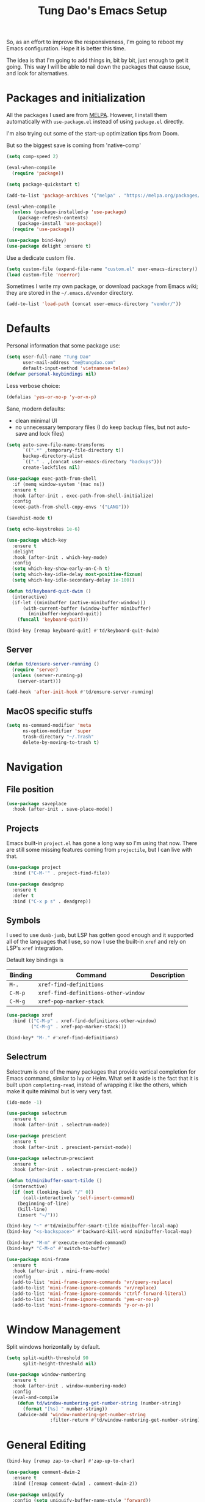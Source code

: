 #+title: Tung Dao's Emacs Setup
#+startup: overview
#+property: header-args :tangle "~/.config/emacs/init.el" :results silent

So, as an effort to improve the responsiveness, I'm going to reboot my Emacs
configuration. Hope it is better this time.

The idea is that I'm going to add things in, bit by bit, just enough to get it
going. This way I will be able to nail down the packages that cause issue, and
look for alternatives.

* Packages and initialization

All the packages I used are from [[https://melpa.org][MELPA]]. However, I
install them automatically with =use-package.el= instead of using =package.el=
directly.

I'm also trying out some of the start-up optimization tips from Doom.

But so the biggest save is coming from 'native-comp'

#+begin_src emacs-lisp
  (setq comp-speed 2)
#+end_src

#+BEGIN_SRC emacs-lisp
  (eval-when-compile
    (require 'package))

  (setq package-quickstart t)
#+END_SRC

#+BEGIN_SRC emacs-lisp
  (add-to-list 'package-archives '("melpa" . "https://melpa.org/packages/") t)

  (eval-when-compile
    (unless (package-installed-p 'use-package)
      (package-refresh-contents)
      (package-install 'use-package))
    (require 'use-package))
#+END_SRC

#+BEGIN_SRC emacs-lisp
  (use-package bind-key)
  (use-package delight :ensure t)
#+END_SRC

Use a dedicate custom file.

#+BEGIN_SRC emacs-lisp
  (setq custom-file (expand-file-name "custom.el" user-emacs-directory))
  (load custom-file 'noerror)
#+END_SRC

Sometimes I write my own package, or download package from Emacs wiki; they
are stored in the =~/.emacs.d/vendor= directory.

#+BEGIN_SRC emacs-lisp
  (add-to-list 'load-path (concat user-emacs-directory "vendor/"))
#+END_SRC


* Defaults

Personal information that some package use:

#+BEGIN_SRC emacs-lisp
  (setq user-full-name "Tung Dao"
        user-mail-address "me@tungdao.com"
        default-input-method 'vietnamese-telex)
  (defvar personal-keybindings nil)
#+END_SRC

Less verbose choice:

#+BEGIN_SRC emacs-lisp
  (defalias 'yes-or-no-p 'y-or-n-p)
#+END_SRC

Sane, modern defaults:

- clean minimal UI
- no unnecessary temporary files (I do keep backup files, but not auto-save
  and lock files)

#+BEGIN_SRC emacs-lisp
  (setq auto-save-file-name-transforms
        `((".*" ,temporary-file-directory t))
        backup-directory-alist
        `(("." . ,(concat user-emacs-directory "backups")))
        create-lockfiles nil)
#+END_SRC

#+BEGIN_SRC emacs-lisp
  (use-package exec-path-from-shell
    :if (memq window-system '(mac ns))
    :ensure t
    :hook (after-init . exec-path-from-shell-initialize)
    :config
    (exec-path-from-shell-copy-envs '("LANG")))
#+END_SRC

#+BEGIN_SRC emacs-lisp
  (savehist-mode t)
#+END_SRC

#+begin_src emacs-lisp
  (setq echo-keystrokes 1e-6)

  (use-package which-key
    :ensure t
    :delight
    :hook (after-init . which-key-mode)
    :config
    (setq which-key-show-early-on-C-h t)
    (setq which-key-idle-delay most-positive-fixnum)
    (setq which-key-idle-secondary-delay 1e-100))
#+end_src

#+begin_src emacs-lisp
  (defun td/keyboard-quit-dwim ()
    (interactive)
    (if-let ((minibuffer (active-minibuffer-window)))
        (with-current-buffer (window-buffer minibuffer)
          (minibuffer-keyboard-quit))
      (funcall 'keyboard-quit)))

  (bind-key [remap keyboard-quit] #'td/keyboard-quit-dwim)
#+end_src

** Server

#+BEGIN_SRC emacs-lisp
  (defun td/ensure-server-running ()
    (require 'server)
    (unless (server-running-p)
      (server-start)))

  (add-hook 'after-init-hook #'td/ensure-server-running)
#+END_SRC


** MacOS specific stuffs

#+BEGIN_SRC emacs-lisp
  (setq ns-command-modifier 'meta
        ns-option-modifier 'super
        trash-directory "~/.Trash"
        delete-by-moving-to-trash t)
#+END_SRC


* Navigation

** File position

#+BEGIN_SRC emacs-lisp
(use-package saveplace
  :hook (after-init . save-place-mode))
#+END_SRC

** Projects

Emacs built-in =project.el= has gone a long way so I'm using that now. There are
still some missing features coming from =projectile=, but I can live with that.

#+BEGIN_SRC emacs-lisp
  (use-package project
    :bind ("C-M-'" . project-find-file))
#+END_SRC

#+begin_src emacs-lisp
  (use-package deadgrep
    :ensure t
    :defer t
    :bind ("C-x p s" . deadgrep))
#+end_src

** Symbols

I used to use =dumb-jumb=, but LSP has gotten good enough and it supported all
of the languages that I use, so now I use the built-in =xref= and rely on LSP's
=xref= integration.

Default key bindings is

| Binding   | Command                              | Description |
|-----------+--------------------------------------+-------------|
| =M-.=     | =xref-find-definitions=              |             |
| =C-M-p=   | =xref-find-definitions-other-window= |             |
| =C-M-g=   | =xref-pop-marker-stack=              |             |

#+begin_src emacs-lisp
  (use-package xref
    :bind (("C-M-p" . xref-find-definitions-other-window)
           ("C-M-g" . xref-pop-marker-stack)))

  (bind-key* "M-." #'xref-find-definitions)
#+end_src

** Selectrum

Selectrum is one of the many packages that provide vertical completion for Emacs
command, similar to Ivy or Helm. What set it aside is the fact that it is built
upon =completing-read=, instead of wrapping it like the others, which make it
quite minimal but is very very fast.

#+begin_src emacs-lisp
  (ido-mode -1)

  (use-package selectrum
    :ensure t
    :hook (after-init . selectrum-mode))

  (use-package prescient
    :ensure t
    :hook (after-init . prescient-persist-mode))

  (use-package selectrum-prescient
    :ensure t
    :hook (after-init . selectrum-prescient-mode))

  (defun td/minibuffer-smart-tilde ()
    (interactive)
    (if (not (looking-back "/" 0))
        (call-interactively 'self-insert-command)
      (beginning-of-line)
      (kill-line)
      (insert "~/")))

  (bind-key "~" #'td/minibuffer-smart-tilde minibuffer-local-map)
  (bind-key "<s-backspace>" #'backward-kill-word minibuffer-local-map)
#+end_src

#+begin_src emacs-lisp
  (bind-key* "M-m" #'execute-extended-command)
  (bind-key* "C-M-o" #'switch-to-buffer)
#+end_src

#+begin_src emacs-lisp :tangle no
  (use-package mini-frame
    :ensure t
    :hook (after-init . mini-frame-mode)
    :config
    (add-to-list 'mini-frame-ignore-commands 'vr/query-replace)
    (add-to-list 'mini-frame-ignore-commands 'vr/replace)
    (add-to-list 'mini-frame-ignore-commands 'ctrlf-forward-literal)
    (add-to-list 'mini-frame-ignore-commands 'yes-or-no-p)
    (add-to-list 'mini-frame-ignore-commands 'y-or-n-p))
#+end_src


* Window Management

Split windows horizontally by default.

#+begin_src emacs-lisp
  (setq split-width-threshold 90
        split-height-threshold nil)
#+end_src

#+BEGIN_SRC emacs-lisp
  (use-package window-numbering
    :ensure t
    :hook (after-init . window-numbering-mode)
    :config
    (eval-and-compile
      (defun td/window-numbering-get-number-string (number-string)
        (format "[%s] " number-string))
      (advice-add 'window-numbering-get-number-string
                  :filter-return #'td/window-numbering-get-number-string)))
#+END_SRC


* General Editing

#+BEGIN_SRC emacs-lisp
  (bind-key [remap zap-to-char] #'zap-up-to-char)
#+END_SRC

#+BEGIN_SRC emacs-lisp
  (use-package comment-dwim-2
    :ensure t
    :bind ([remap comment-dwim] . comment-dwim-2))
#+END_SRC

#+BEGIN_SRC emacs-lisp
  (use-package uniquify
    :config (setq uniquify-buffer-name-style 'forward))
#+END_SRC

#+BEGIN_SRC emacs-lisp
  (use-package ibuffer
    :defer t
    :bind ([remap list-buffers] . ibuffer))
#+END_SRC

Basic settings:

#+BEGIN_SRC emacs-lisp
  (setq-default
   tab-width 2
   indent-tabs-mode nil
   require-final-newline t
   reb-re-syntax 'string)
#+END_SRC

Editing utilities:

#+BEGIN_SRC emacs-lisp
  (defun td/visit-eshell-buffer ()
    (interactive)
    (crux-start-or-switch-to #'eshell "*eshell*"))

  (use-package crux
    :ensure t
    :hook (after-init . crux-reopen-as-root-mode)
    :bind (("C-M-]" . crux-switch-to-previous-buffer)
           ("M-J" . crux-top-join-line)
           ("M-=" . crux-cleanup-buffer-or-region)
           ("C-M-k" . crux-kill-whole-line)
           ("C-c D" . crux-delete-file-and-buffer)
           ("C-c r" . crux-rename-file-and-buffer)
           ("C-c C-o" . crux-open-with)
           ;("C-c t" . crux-visit-term-buffer)
           ("C-c s" . td/visit-eshell-buffer)
           ([remap kill-line] . crux-smart-kill-line))
    :config
    (crux-with-region-or-buffer indent-region)
    (crux-with-region-or-buffer untabify)
    (crux-with-region-or-point-to-eol kill-ring-save)
    (setq kill-do-not-save-duplicates t))

  (bind-key* "C-c C-k" #'kill-this-buffer)
  (bind-key* "s-n" #'next-buffer)
  (bind-key* "s-p" #'previous-buffer)
  (bind-key [remap just-one-space] #'cycle-spacing)
#+END_SRC

Automatically apply external changes: This is debatable, from my own
experience it is helpful.

#+BEGIN_SRC emacs-lisp :tangle no
  (use-package autorevert
    :delight auto-revert-mode
    :hook (after-init . global-auto-revert-mode)
    :config
    (setq auto-revert-avoid-polling t
          auto-revert-interval 1))
#+END_SRC

Automatically save buffers when focus out:

#+BEGIN_SRC emacs-lisp :tangle no
  (defun td/save-all-buffers ()
    (interactive)
    (save-some-buffers t))

  (add-hook 'focus-out-hook 'td/save-all-buffers)
#+END_SRC

Create directory for the file if not exists:

#+BEGIN_SRC emacs-lisp
  (defun td/make-new-directories ()
    (let ((dir (file-name-directory buffer-file-name)))
      (when (and buffer-file-name (not (file-exists-p dir)))
        (make-directory dir t))))

  (add-to-list 'find-file-not-found-functions #'td/make-new-directories)
#+END_SRC

Make the file executable if starting with "shebang":

#+BEGIN_SRC emacs-lisp
  (add-hook 'after-save-hook #'executable-make-buffer-file-executable-if-script-p)
#+END_SRC

** Search and replace

#+begin_src emacs-lisp
  (use-package visual-regexp
    :ensure t
    :bind (("M-r" . vr/query-replace)
           ([remap query-replace] . vr/query-replace)
           ("C-M-r" . vr/mc-mark)))
#+end_src

#+begin_src emacs-lisp
  (use-package ctrlf
    :ensure t
    :hook (after-init . ctrlf-mode))
#+end_src

** Long lines

Long lines are annoying. Auto wrap all texts at 80.

#+BEGIN_SRC emacs-lisp
  (delight 'auto-fill-function "" t)

  (setq-default
   comment-auto-fill-only-comments t
   fill-column 80)

  (add-hook 'text-mode-hook #'turn-on-auto-fill)
  (add-hook 'prog-mode-hook #'turn-on-auto-fill)
#+END_SRC

Sometimes long lines are inevitable though, as I do have to manually edit
exported SVG and minified JS :(. In those cases prevent them from making Emacs
slow:

#+BEGIN_SRC emacs-lisp
  (global-so-long-mode t)
#+END_SRC

** Whitespace

Cleanup whitespaces automatically on save.

#+BEGIN_SRC emacs-lisp
  (use-package whitespace
    :commands (whitespace-cleanup)
    :hook (before-save . whitespace-cleanup))
#+END_SRC

** Parenthesis

Parenthesis come in pairs, that's why they are cumbersome to deal with. Better
use =smart-parens= to manage them. However the command name use words from an
arcane language :(, so I put together a table of human-readable description of
the commands. All key bindings are started with =M-s=.

| Bindings  | Command                | Description                                         |
|-----------+------------------------+-----------------------------------------------------|
| =DEL=     | =sp-splice-sexp=       | Delete surrounding pair                             |
| =M-S=     | =sp-rewrap-sexp=       | Replace the surrounding pair                        |
| =<right>= | =sp-slurp-hybrid-sexp= | Extend the pair to include items to the right       |
| =<left>=  | =sp-forward-barf-sexp= | Shrink the pair, the right-most item is put outside |

NOTE: This package is huge, I'm still learning it.

#+BEGIN_SRC emacs-lisp
    (use-package smartparens
      :ensure t
      :delight smartparens-mode
      :hook ((prog-mode . smartparens-mode)
             (prog-mode . show-smartparens-mode))
      :bind (("M-s DEL" . sp-splice-sexp)
             ("M-S" . sp-rewrap-sexp)
             ("M-s <right>" . sp-slurp-hybrid-sexp)
             ("C-S-f" . sp-slurp-hybrid-sexp)
             ("M-s <left>" . sp-forward-barf-sexp)
             ("C-M-a" . sp-beginning-of-sexp)
             ("C-M-e" . sp-end-of-sexp)
             ("M-K" . sp-kill-sexp)
             ("M-]" . sp-select-next-thing))
      :config
      (setq sp-show-pair-delay 0)
      (sp-pair "{" nil
               :post-handlers '(:add ("||\n[i]" "RET") ("| " "SPC")))
      (sp-pair "[" nil
               :post-handlers '(:add ("||\n[i]" "RET") ("| " "SPC")))
      (sp-pair "(" nil
               :post-handlers '(:add ("||\n[i]" "RET") ("| " "SPC"))))
#+END_SRC

#+BEGIN_SRC emacs-lisp
  (use-package expand-region
    :ensure t
    :bind ("M--" . er/expand-region))

  (defun td/mark-line-dwim ()
    (interactive)
    (call-interactively #'beginning-of-line)
    (call-interactively #'set-mark-command)
    (call-interactively #'end-of-line))

  (bind-key "M-C-SPC" #'td/mark-line-dwim)

  (use-package delsel
    :hook (after-init . delete-selection-mode))
#+END_SRC

** Undo

By default Emacs doesn't even have redo!

#+BEGIN_SRC emacs-lisp
  (use-package undo-tree
    :ensure t
    :delight undo-tree-mode
    :hook (after-init . global-undo-tree-mode))
#+END_SRC

** Snippets

#+BEGIN_SRC emacs-lisp
  (use-package yasnippet
    :ensure t
    :delight yas-minor-mode
    :hook (after-init . yas-global-mode)
    :config
    (setq yas-prompt-functions
          '(yas-ido-prompt yas-completing-prompt yas-no-prompt)
          yas-verbosity 1)

    ;; I'm an old Emacs hacker, I like the abbrev-way and bind yas-expand SPC
    (define-key yas-minor-mode-map (kbd "SPC") yas-maybe-expand)

    (unbind-key "TAB" yas-minor-mode-map)
    (unbind-key "<tab>" yas-minor-mode-map))
#+END_SRC

** Alignment

#+BEGIN_SRC emacs-lisp
  (use-package align
    :defer t
    :bind (("C-c =" . align))
    :config
    (add-to-list 'align-rules-list
                 '(js-object-props
                   (modes . '(js-mode js2-mode web-mode))
                   (regexp . "\\(\\s-*\\):")
                   (spacing . 0)))
    (add-to-list 'align-rules-list
                 '(css-declaration
                   (modes . '(css-mode))
                   (regexp . "^\\s-*\\w+:\\(\\s-*\\).*;")
                   (group 1)))
    (add-to-list 'align-rules-list
                 '(haskell-record-fields
                   (modes . '(haskell-mode))
                   (regexp . "\\(\\s-*\\)::")
                   (spacing . 1)))
    (add-to-list 'align-rules-list
                 '(haskell-aeson-fields
                   (modes . '(haskell-mode))
                   (regexp . "\\(\\s-*\\).=")
                   (spacing . 1))))
#+END_SRC

** Diff

#+BEGIN_SRC emacs-lisp
  (setq-default
   ediff-split-window-function #'split-window-horizontally
   diff-font-lock-prettify t)
#+END_SRC


* Shell and remote

** EShell

#+BEGIN_SRC emacs-lisp
  (defun td/with-face (str &rest properties)
    (propertize str 'face properties))

  (use-package eshell-toggle
    :ensure t
    :bind (("C-c e s" . eshell-toggle)))

  (use-package eshell-up
    :ensure t
    :defer t)

  (use-package eshell-z
    :ensure t
    :defer t)

  (use-package eshell
    :defer t
    :config
    (eval-and-compile
      (require 'eshell-up)
      (require 'eshell-z)
      (require 'eshell-git-prompt)

      (defun td/eshell-pwd ()
        (replace-regexp-in-string
         (regexp-quote (expand-file-name "~"))
         "~"
         (eshell/pwd)))

      (defun td/eshell-prompt ()
        (format
         "\n%s@%s in %s %s\n%s"
         (td/with-face user-login-name :foreground "#dc322f")
         (td/with-face (or (getenv "HOST") (system-name)) :foreground "#b58900")
         (td/with-face (td/eshell-pwd) :foreground "#859900")
         (if (= (user-uid) 0) (td/with-face "#" :foreground "red") "$")
         (eshell-git-prompt-robbyrussell)))

      (defun eshell/open (args)
        (interactive)
        (shell-command
         (concat (cl-case system-type
                   ((darwin) "open")
                   ((windows-nt) "start")
                   (t "xdg-open"))
                 (format " %s" args))))

      (setq eshell-prompt-function #'td/eshell-prompt
            eshell-prompt-regexp "^[^#$\\n]*[#$] "
            eshell-highlight-prompt nil)))

  (use-package eshell
    :defer t
    :config
    (eval-and-compile
      (defun td/eshell-pwd ()
        (replace-regexp-in-string
         (regexp-quote (expand-file-name "~"))
         "~"
         (eshell/pwd)))

      (defun td/eshell-git-prompt ()
        )

      (defun td/eshell-prompt ()
        (format
         "\n%s@%s in %s\n%s "
         (td/with-face user-login-name :foreground "#dc322f")
         (td/with-face (or (getenv "HOST") (system-name)) :foreground "#b58900")
         (td/with-face (td/eshell-pwd) :foreground "#859900")
         (if (= (user-uid) 0) (td/with-face "#" :foreground "red") "$")
         ;; (td/eshell-git-prompt)
         ))

      (defun eshell/open (args)
        (interactive)
        (shell-command
         (concat (cl-case system-type
                   ((darwin) "open")
                   ((windows-nt) "start")
                   (t "xdg-open"))
                 (format " %s" args))))

      (setq eshell-prompt-function #'td/eshell-prompt
            eshell-prompt-regexp "^[^#$\\n]*[#$] "
            eshell-highlight-prompt nil)))
#+END_SRC

#+BEGIN_SRC emacs-lisp :tangle no
  (use-package ag
    :ensure t
    :init
    (defun eshell/ag (args) (ag args (eshell/pwd))))
#+END_SRC

#+BEGIN_SRC emacs-lisp
  (use-package with-editor
    :ensure t
    :hook ((term-exec . with-editor-export-editor)
           (shell-mode . with-editor-export-editor)
           (eshell-mode . with-editor-export-editor)))
#+END_SRC

** Tramp

#+BEGIN_SRC emacs-lisp
  (use-package tramp
    :defer t
    :config
    (eval-and-compile
      (setq password-cache-expiry nil
            tramp-debug-buffer t
            tramp-default-method "ssh"
            tramp-verbose 2)

      (add-to-list 'auth-sources "~/Projects/dotfiles/dotfiles/.emacs.d/authinfo.gpg")
      (add-to-list 'auth-sources 'macos-keychain-generic t)
      (setq ange-ftp-netrc-filename "~/Projects/dotfiles/dotfiles/.emacs.d/authinfo.gpg")))
#+END_SRC


* Programming

#+begin_src emacs-lisp
  (setq-default bidi-display-reordering nil)

  (setq gc-cons-threshold 400000000
        read-process-output-max (* 1024 1024)
        inhibit-compacting-font-caches t)

  (use-package lsp-mode
    :ensure t
    :hook ((python-mode . lsp)
           (js-mode . lsp)
           (typescript-mode . lsp)
           (haskell-mode . lsp)
           (rust-mode . lsp)
           (web-mode . lsp)
           (go-mode . lsp)
           (lsp-mode . lsp-enable-which-key-integration))
    :commands lsp
    :custom
    (lsp-keymap-prefix "C-l")
    (lsp-prefer-capf t)
    (lsp-enable-file-watchers nil)
    (lsp-signature-auto-activate nil)
    (lsp-modeline-code-actions-enable nil))

  (use-package imenu
    :bind ("C-c j" . imenu))
#+end_src

** Auto completion

I use auto completion sparingly. Mostly because many of the programing
language support package use =company= for some of their functionalities. To
be fair, I'd like these mode to support Emacs's standard
=completion-at-point-functions= interface.

#+BEGIN_SRC emacs-lisp
  (use-package company
    :ensure t
    :delight company-mode
    :bind (("M-/" . company-manual-begin)
           ("C-x C-p" . company-files)
           :map company-active-map
           ("<tab>" . company-complete-common-or-cycle)
           ("C-n" . company-select-next-or-abort)
           ("C-p" . company-select-previous-or-abort))
    :hook (after-init . global-company-mode)
    :config
    (require 'company-dabbrev)

    (setq company-minimum-prefix-length 2
          company-require-match #'company-explicit-action-p
          company-show-numbers t
          company-idle-delay nil
          company-tooltip-align-annotations t
          company-backends
          '(company-capf
            company-files
            (company-dabbrev-code company-keywords)
            company-dabbrev)
          company-dabbrev-other-buffers t
          company-dabbrev-char-regexp nil
          company-dabbrev-downcase nil))

  (use-package company-buffer-line
    :commands (company-same-mode-buffer-lines)
    :bind ("C-x C-l" . company-same-mode-buffer-lines))

  (use-package company-prescient
    :ensure t
    :defer t
    :hook (global-company-mode . company-prescient-mode))

  ;; (use-package company-box
  ;;   :ensure t
  ;;   :defer t
  ;;   :delight company-box-mode
  ;;   :hook (company-mode . company-box-mode))
#+END_SRC

** Error checking

Flymake have a rewrite in Emacs 26.1. I'm giving it a try now

#+BEGIN_SRC emacs-lisp
  (defun flymake-proc-create-temp-in-tmp (file-name)
    (concat temporary-file-directory file-name))

  (use-package flymake
    :defer t
    :bind (:map flymake-mode-map
                ("C-c e n" . flymake-goto-next-error)
                ("C-c e p" . flymake-goto-prev-error))
    :config
    (advice-add
     'flymake-proc-create-temp-inplace
     :filter-return #'flymake-proc-create-temp-in-tmp))
#+END_SRC

** Version Control

Git has won the version control war, everyone uses Git now. Emacs'
built-in VC has great support for git but Magit is godsend.

#+BEGIN_SRC emacs-lisp
  (use-package magit
    :ensure t
    :bind ([remap project-vc-dir] . magit)
    :config
    (setq magit-display-buffer-function #'magit-display-buffer-fullframe-status-v1))
#+END_SRC

** Compile

I use =compile= not only for compilation but also as a generic method to run
repetitive tasks. For example, I to run unit tests repeatedly, I first run
=M-x compile= with the test commands. Subsequence =recompile= call will
re-run the tests.

#+BEGIN_SRC emacs-lisp
  (use-package compile
    :bind ("C-c m" . recompile)
    :hook (compilation-filter . td/colorize-compilation-buffer)
    :config
    (setq compilation-scroll-output 'first-error)
    (require 'ansi-color)
    (defun td/colorize-compilation-buffer ()
      (read-only-mode -1)
      (ansi-color-apply-on-region compilation-filter-start (point))
      (read-only-mode t)))
#+END_SRC

** Code folding

#+BEGIN_SRC emacs-lisp
  (use-package hideshow
    :hook (prog-mode . hs-minor-mode))

  ;(use-package hideshowvis
  ;  :hook (hs-minor-mode . hideshowvis-enable))

  (use-package hideshow-org
    :ensure t
    :hook (hs-minor-mode . hs-org/minor-mode))
#+END_SRC

** Web Development

Not programming per-se. I use =web-mode= for all my templating-related
editing, including PHP, since I rarely write PHP anymore.

#+BEGIN_SRC emacs-lisp
  (use-package web-mode
    :ensure t
    :mode (("\\.html" . web-mode)
           ("\\.jsx" . web-mode)
           ("\\.tsx" . web-mode)
           ("\\.tpl" . web-mode)
           ("\\.erb" . web-mode)
           ("\\.tag" . web-mode)
           ("\\.php" . web-mode)
           ("\\.hbs" . web-mode)
           ("\\.mustache" . web-mode))
    :config
    (setq web-mode-markup-indent-offset 2
          web-mode-css-indent-offset 2
          web-mode-code-indent-offset 2
          web-mode-script-padding 2
          web-mode-style-padding 2
          web-mode-enable-auto-quoting nil
          web-mode-enable-comment-annotation t))
#+END_SRC

Also, I can't live without Emmet.

#+BEGIN_SRC emacs-lisp
  (defun td/emmet-jsx-mode ()
    (interactive)
    (when (string-suffix-p "sx" (buffer-file-name))
      (setq-local emmet-expand-jsx-className? t)))

  (use-package emmet-mode
    :ensure t
    :delight emmet-mode
    :hook ((sgml-mode . emmet-mode)
     (css-mode . emmet-mode)
     (web-mode . emmet-mode)
     (js-mode . emmet-mode))
    :config
    (setq emmet-indentation 2
    emmet-preview-default nil
    emmet-insert-flash-time 0.1)

    (add-hook 'emmet-mode-hook #'td/emmet-jsx-mode))
#+END_SRC

#+BEGIN_SRC emacs-lisp
  (defun td/format-html-attributes ()
    (interactive)
    (save-excursion
      (re-search-backward "<")
      (while (not (looking-at "[\n\r/]"))
        (re-search-forward "\s+[^=]+=")
        (goto-char (match-beginning 0))
        (newline-and-indent))))

  (bind-key "C-M-=" #'td/format-html-attributes)
#+END_SRC

#+BEGIN_SRC emacs-lisp
  (use-package sgml-mode
    :mode (("\\.svg" . sgml-mode)))
#+END_SRC

** CSS

#+BEGIN_SRC emacs-lisp
  (use-package css-mode
    :mode "\\.css\\'"
    :config
    (setq css-indent-offset 2))
#+END_SRC

#+BEGIN_SRC emacs-lisp
  (use-package rainbow-mode
    :ensure t
    :defer t
    :hook (css-mode . rainbow-mode))
#+END_SRC

** JavaScript

Like most people I used to use =js2-mode= for all my JavaScript editing,
including JSX. Since I'm no longer write as much JavaScript, and I will use
=es-lint= for syntax checking anyways, I think I'm going to give the built-in
=js-mode= a try.

#+BEGIN_SRC emacs-lisp
  (use-package js
    :mode (("\\.eslintrc$" . js-mode))
    :config
    (setq js-indent-level 2
          js-indent-first-init 'dynamic
          js-switch-indent-offset 2
          js-enabled-frameworks '(javascript)))
#+END_SRC

#+begin_src emacs-lisp
  (use-package typescript-mode
    :ensure t
    :mode (("\\.ts$" . typescript-mode))
    :config
    (setq typescript-indent-level 2))
#+end_src

** Python

#+BEGIN_SRC emacs-lisp
  (use-package poetry
    :ensure t
    :defer t
    :hook (after-init . poetry-tracking-mode))
#+END_SRC

#+BEGIN_SRC emacs-lisp
  (use-package py-isort
    :ensure t
    :defer t
    :functions py-isort-before-save)

  (use-package python
    :mode (("\\.py\\'" . python-mode))
    ;; :hook (before-save . py-isort-before-save)
    :config
    (setq python-fill-docstring-style 'django))
#+END_SRC

** Haskell

I'm also a Haskell beginner :). Setting up Haskell with Emacs is relatively
easy. There's also a catch-all IDE-like mode called =intero=, by the very
same folk who runs =stack=.

#+BEGIN_SRC emacs-lisp
  (use-package haskell-mode
    :ensure t
    :mode (("\\.hs\\'" . haskell-mode))
    :bind (([remap haskell-mode-format-imports] . haskell-sort-imports))
    :config
    (setq haskell-program-name "stack repl"))
#+END_SRC

#+BEGIN_SRC emacs-lisp
  (use-package lsp-haskell
    :ensure t
    :config
    (setq lsp-haskell-process-path-hie "hls"
          lsp-haskell-process-args-hie '()))
#+END_SRC

** Rust

#+BEGIN_SRC emacs-lisp
  (use-package rust-mode
    :ensure t
    :defer t)
#+END_SRC

** Go

#+BEGIN_SRC emacs-lisp :tangle no
  (use-package go-mode
    :ensure t
    :mode (("\\.go$" . go-mode)))
#+END_SRC

** Swift

#+BEGIN_SRC emacs-lisp :tangle no
  (use-package swift-mode
    :ensure t
    :mode (("\\.swift" . swift-mode)))
#+END_SRC

** Solidity

#+BEGIN_SRC emacs-lisp :tangle no
  (use-package solidity-mode
    :ensure t
    :mode (("\.sol$" . solidity-mode)))
#+END_SRC

** Java
** Clojure

#+begin_src emacs-lisp
  (use-package clojure-mode
    :ensure t)

  (use-package inf-clojure
    :ensure t
    :hook (clojure-mode . inf-clojure-minor-mode))
#+end_src

** Docker

I use Docker for almost every project now, it is useful even just for setting up
consistent development environment across the team. I use =docker= package to
manage Docker images and containers.

#+BEGIN_SRC emacs-lisp
  (use-package docker
    :ensure t
    :defer t)
#+END_SRC

#+BEGIN_SRC emacs-lisp
  (use-package dockerfile-mode
    :ensure t
    :mode ("Dockerfile$" . dockerfile-mode))
#+END_SRC

** Terraform

#+begin_src emacs-lisp
  (use-package terraform-mode
    :ensure t
    :mode (("\\.tf" . terraform-mode)))

  (use-package terraform-doc
    :ensure t)

  (use-package company-terraform
    :ensure t
    :hook (terraform-mode . company-terraform-init))
#+end_src

** Misc

These are supports for other stuffs that I used:

#+BEGIN_SRC emacs-lisp
  (use-package markdown-mode
    :ensure t
    :mode (("\\.md$" . markdown-mode)
           ("\\.markdown$" . markdown-mode))
    :config
    ;; Requires 'pip3 install --user markdown'
    (setq markdown-command "python3 -m markdown -x extra"))
#+END_SRC

#+BEGIN_SRC emacs-lisp
  (use-package nginx-mode
    :ensure t
    :mode (".*nginx.*\\.conf$" . nginx-mode))
#+END_SRC

#+BEGIN_SRC emacs-lisp
  (use-package yaml-mode
    :ensure t
    :mode (("\\.yml$" . yaml-mode)
           ("\\.yaml$" . yaml-mode)
           ("\\.sls$" . yaml-mode)
           ("^master$" . yaml-mode)
           ("^roster$" . yaml-mode)))
#+END_SRC

#+BEGIN_SRC emacs-lisp
  (use-package feature-mode
    :ensure t
    :mode (("\\.feature$" . markdown-mode)))
#+END_SRC


* Document and management

I use Org for almost everything. Blogging, task management, API documentation,
literate programming.

** Tracking and tasks management

I tried many management tools: Wunderlist, Todoist, Google Calendar
.etc. However all of them are missing something really crucial for me. For
example Wunderlist has agenda overview, but lacks adding note to
tasks. Evernote has execllent note support, but their project management is
just barebone, not much than a todo list.

Org on the other hand lacks notification and ubiquitous access. I'm looking
for a solution though.

Here's my basic Org setup:

- A default =inbox.org= on Desktop for tasks capturing and project management
- Nicer display with inline images
- Enable GTD todo keyword sequence and time loging

#+BEGIN_SRC emacs-lisp
  (use-package org
    ;:ensure t
    :bind (("C-c o c" . org-occur-in-agenda-files))
    :hook (org-mode . org-indent-mode)
    :delight org-indent-mode
    :config
    (setq org-directory "~/Desktop/"
          org-default-notes-file (expand-file-name "inbox.org" org-directory)
          org-agenda-files (list org-directory)
          org-agenda-skip-unavailable-files t
          org-hide-leading-stars t
          org-clock-persist 'history
          org-refile-targets (list '("~/Desktop/archive.org" . (:level . 1)))

          org-startup-with-inline-images t

          org-todo-keywords
          '((sequence "TODO(t@)" "WAITING(w@)" "|" "DONE(d@/!)" "CANCELLED(c@)"))

          org-src-fontify-natively t)
    (org-clock-persistence-insinuate))
#+END_SRC

Agenda overview and filtering. Org provides a bunch of quick overviews:

| Binding                | Description                                   |
|------------------------+-----------------------------------------------|
| =C-c o a t=, =C-c o t= | List the TODO items                           |
|------------------------+-----------------------------------------------|
| =C-c o a #=            | List stuck projects, see =org-stuck-projects= |
|------------------------+-----------------------------------------------|
| =C-c o a s=            | Search Org headers                            |

Stuck projects are:

- Top level outlines that have the tag =project=
- Without holding state (waiting/done/cancelled)
- But don't have any todo items

#+BEGIN_SRC emacs-lisp
  (use-package org-agenda
    :bind (("C-c o a" . org-agenda)
           ("C-c o t" . org-todo-list))
    :config
    (setq org-agenda-restore-windows-after-quit t
          org-agenda-window-setup 'current-window
          org-stuck-projects
          '("+project+LEVEL=1/-WAITING-DONE-CANCELLED" ("TODO" "WAITING") nil "")))
#+END_SRC

** Note taking

As stated earlier, I practice GTD. Working projects and new stuffs go to
=inbox.org= file. Old tasks are archived to =archive.org=. Here's my
=org-capture= templates to dump stuffs to =inbox/note=

** Literate programming

Org Babel for literate programming and API documentation.

#+BEGIN_SRC emacs-lisp
  (use-package ob-http
    :defer t
    :ensure t)

  (use-package ob-core
    :defer t
    :config
    (setq org-confirm-babel-evaluate nil))

  (use-package org
    :mode ("\\.org\\'" . org-mode)
    :hook (org-babel-after-execute . org-display-inline-images)
    :config
    (org-babel-do-load-languages
     'org-babel-load-languages
     '((emacs-lisp . t)
       (http . t)
       (python . t)
       (shell . t)
       (sql . t))))
#+END_SRC

** Spell checking

#+BEGIN_SRC emacs-lisp
  (use-package ispell
    :bind ("s-i" . ispell-word)
    :config
    (setq ispell-program-name "aspell"
          ispell-extra-args
          '("--sug-mode=ultra" "--lang=en_US" "--personal=~/.emacs.d/dictionary")
          ispell-skip-html t
          ispell-silently-savep t
          ispell-really-aspell t))

  (use-package flyspell
    :defer t
    :delight flyspell-mode
    :hook (org-mode . flyspell-mode))
#+END_SRC


* Appearance

I love eye candy <3. I put quite a lot of efforts to make Emacs look
the way I liked.

#+BEGIN_SRC emacs-lisp
  (setq inhibit-startup-screen t
        visible-bell nil
        ring-bell-function 'ignore
        scroll-preserve-screen-position t
        scroll-margin 8)
#+END_SRC

Default window configuration: half-left of the screen, no scroll bars, no menu
bars, no cursor blinking. And btw, nothing beats the classic Monaco. "Menlo",
"Source Code Pro" and "Fira Code" come close, currently I have to use them for
bold and ligatures support :(.

#+BEGIN_SRC emacs-lisp
  (setq-default
   fringes-outside-margins t
   ;; line-spacing 4
   default-frame-alist
   '((left-fringe . 8) (right-fringe . 4)
     (border-width . 0) (internal-border-width . 0)
     ;; (ns-appearance . dark)
     (font . "Monaco 14")
     ;; (font . "Menlo 14")
     ;; (font . "SF Mono 14")
     ;; (font . "Source Code Pro 14")
     ;; (font . "Fira Code 14")
     ;; (font . "JetBrains Mono 14")
     ;; (font . "Cascadia Mono 14")
     (top . 0) (left . 480)
     (width . 96) (height . 96)
     (vertical-scroll-bars . nil)
     (tool-bar-lines . 0)))

  (blink-cursor-mode -1)
  (setq line-spacing 0.2)
#+END_SRC

#+begin_src emacs-lisp
  (use-package hl-line
    :hook (prog-mode . hl-line-mode))
#+end_src

Enable ligatures, only available in railwaycat Mac port.

#+BEGIN_SRC emacs-lisp :tangle no
  (mac-auto-operator-composition-mode)
#+END_SRC

#+BEGIN_SRC emacs-lisp
  (setq ns-use-native-fullscreen t)
#+END_SRC

Truncate lines:

#+BEGIN_SRC emacs-lisp
  (setq-default truncate-lines t)
#+END_SRC

Some preferences that I set for all the theme. Per documentation, the custom
theme named =user= will always have the highest priority.

#+BEGIN_SRC emacs-lisp
  (custom-theme-set-faces
   'user
   '(vertical-border ((t (:foreground "#000" :background "#000"))))
   '(font-lock-comment-face ((t (:slant normal))))
   '(font-lock-comment-delimiter-face ((t (:slant normal))))
   '(font-lock-string-face ((t (:slant normal))))
   '(font-lock-constant-face ((t (:slant normal))))

   '(markdown-inline-code-face ((t (:slant normal))))

   '(indent-guide-face ((t (:inherit font-lock-comment-face))))
   '(web-mode-variable-name-face ((t (:inherit default))))

   '(line-number ((t :foreground nil :inherit font-lock-comment-face)))

   '(diff-hl-insert ((t (:inherit nil :background nil :foreground "#81af34"))))
   '(diff-hl-delete ((t (:inherit nil :background nil :foreground "#ff0000"))))
   '(diff-hl-change ((t (:inherit nil :background nil :foreground "#deae3e")))))
#+END_SRC

#+BEGIN_SRC emacs-lisp
  (use-package highlight-numbers
    :ensure t
    :defer t
    :hook (prog-mode . highlight-numbers-mode))
#+END_SRC

I also have very good experience with *Tango Plus*. Its philosophy of not
getting in the way is interesting.

#+BEGIN_SRC emacs-lisp :tangle no
  (use-package tango-plus-theme
    :ensure t
    :init (load-theme 'tango-plus t))
#+END_SRC

#+BEGIN_SRC emacs-lisp
  (use-package doom-themes
    :ensure t
    :init
    (eval-and-compile
      (setq doom-themes-enable-italic nil)
      (load-theme 'doom-gruvbox t))
    :hook (org-mode . doom-themes-org-config))
#+END_SRC

I also have an alternate light-theme for backup or use in
presentation, which is *base16-github* from [[https://github.com/belak/base16-emacs][base16-themes]] package.

#+BEGIN_SRC emacs-lisp :tangle no
  (use-package base16-theme
    :ensure t
    :config (load-theme 'base16-phd t))
#+END_SRC

#+begin_src emacs-lisp :tangle no
  (use-package cloud-theme
    :ensure t
    :config (load-theme 'cloud t))
#+end_src

#+begin_src emacs-lisp :tangle no
  (use-package mustang-theme
    :ensure t
    :config (load-theme 'mustang t))
#+end_src

Mode line

#+BEGIN_SRC emacs-lisp :tangle no
  (use-package doom-modeline
    :ensure t
    :hook (after-init . doom-modeline-mode)
    :config
    (setq doom-modeline-height 1))
#+END_SRC

#+BEGIN_SRC emacs-lisp :tangle no
  (use-package smart-mode-line
    :ensure t
    :hook (after-init . sml/setup))
#+END_SRC

#+begin_src emacs-lisp :tangle no
  (use-package mini-modeline
    :ensure t
    :delight mini-modeline-mode
    :hook (after-init . mini-modeline-mode))
#+end_src

Show current function name in the mode line:

#+BEGIN_SRC emacs-lisp :tangle no
  (which-function-mode t)
#+END_SRC

#+BEGIN_SRC emacs-lisp
  (global-eldoc-mode -1)
#+END_SRC

Line and column numbers, which I find only helpful when tracking
down compiler error :(.

#+BEGIN_SRC emacs-lisp
  (column-number-mode t)
  (line-number-mode t)

  (setq-default display-line-numbers-width 3)
  (add-hook 'prog-mode-hook #'display-line-numbers-mode)
  (add-hook 'web-mode-hook #'display-line-numbers-mode)
#+END_SRC

The default line continuation indicator is too standout and distracting for me.

#+BEGIN_SRC emacs-lisp
  (define-fringe-bitmap 'halftone
    [#b01000000
     #b10000000]
    nil nil '(top t))

  (setcdr (assq 'continuation fringe-indicator-alist) 'halftone)
  (setcdr (assq 'truncation fringe-indicator-alist) 'halftone)
#+END_SRC

#+begin_src emacs-lisp :tangle no
  (use-package highlight-indentation
    :ensure t
    :delight highlight-indentation-current-column-mode
    :hook ((python-mode . highlight-indentation-current-column-mode)
           (yaml-mode . highlight-indentation-current-column-mode)
           (purescript-mode . highlight-indentation-current-column-mode)
           (haskell-mode . highlight-indentation-current-column-mode)))
#+end_src

#+BEGIN_SRC emacs-lisp :tangle no
  (use-package rainbow-delimiters
    :ensure t
    :commands rainbow-delimiters-mode
    :hook (prog-mode . rainbow-delimiters-mode)
    :config
    (eval-and-compile
      (setq rainbow-delimiters-max-face-count 1)

      (custom-theme-set-faces
       'user
       '(rainbow-delimiters-unmatched-face ((t (:inherit error :background "#f00")))))))
#+END_SRC

Display change marker based on =git=. I usually turn this off because it is
kind of distracting, but it is really helpful sometimes.

#+BEGIN_SRC emacs-lisp :tangle no
  (use-package diff-hl
    :defer t
    :ensure t
    :hook (after-init . global-diff-hl-mode)
    :init
    (eval-and-compile
      (define-fringe-bitmap 'td/diff-hl-bmp [#b11110000] 1 8 '(top t))
      (defun td/diff-hl-bmp-fn (type pos) 'td/diff-hl-bmp)

      (setq diff-hl-draw-borders nil
            ;diff-hl-side 'right
            diff-hl-fringe-bmp-function #'td/diff-hl-bmp-fn)

      (defun diff-hl-overlay-modified (ov after-p beg end &optional len)
        "Markers disappear and reapear is kind of annoying to me.")))
#+END_SRC


* Misc

#+BEGIN_SRC emacs-lisp
  (use-package dired
    :defer t
    :config
    (setq dired-recursive-deletes 'always))
#+END_SRC

#+BEGIN_SRC emacs-lisp
  (defun td/refresh-front-most-tab ()
    (interactive)
    (shell-command "osascript -e 'tell application \"Microsoft Edge\" to reload active tab of window 1'"))

  (bind-key* "C-c b r" #'td/refresh-front-most-tab)
#+END_SRC

#+BEGIN_SRC emacs-lisp
  (defun td/cycle-themes ()
    (interactive)
    (let* ((current-theme (car custom-enabled-themes))
           (index (or (-elem-index current-theme (custom-available-themes)) 0))
           (next-theme (nth (+ 1 index) (custom-available-themes))))
      (disable-theme current-theme)
      (load-theme next-theme t)))

  (bind-key "C-c t n" #'td/cycle-themes)
#+END_SRC


* Ideas

- Separate Emacs clipboard from system clipboard
- https://github.com/raxod502/radian/blob/develop/emacs/radian.el#L3210


* Init file generation

Where the magic happen!

#+BEGIN_SRC text :tangle no
  # Local Variables:
  # eval: (add-hook 'after-save-hook (lambda () (org-babel-tangle) (byte-recompile-file "~/.config/emacs/init.el")) nil t)
  # End:
#+END_SRC
